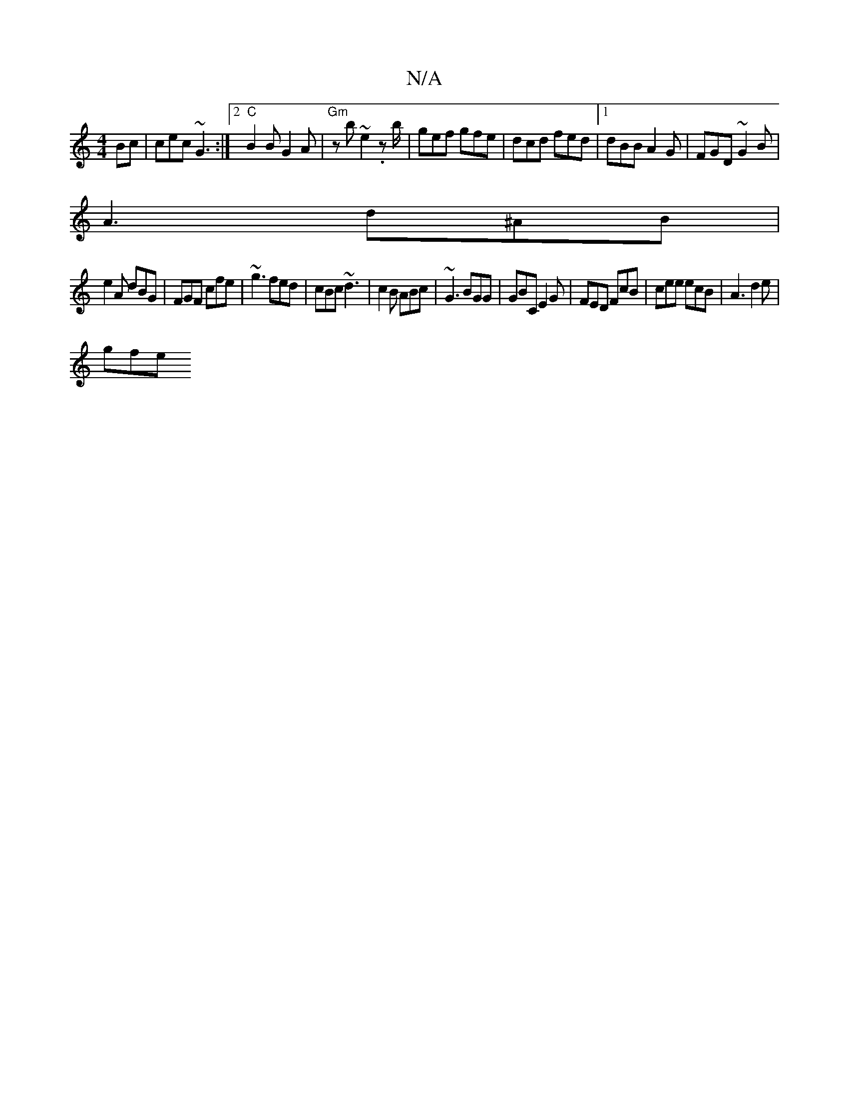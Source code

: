 X:1
T:N/A
M:4/4
R:N/A
K:Cmajor
Bc|cec ~G3 :|2 "C"B2B G2A|"Gm" z b~e2 .zb/'- | gef gfe | dcd fed |1 dBB A2G |FGD ~G2 B|
A3 d^AB|
e2 A dBG|FGF cfe| ~g3 fed | cBc ~d3 | c2 B ABc | ~G3 BGG | GBC E2G | FED FcB | cee ecB | A3 d2 e |
gfe 